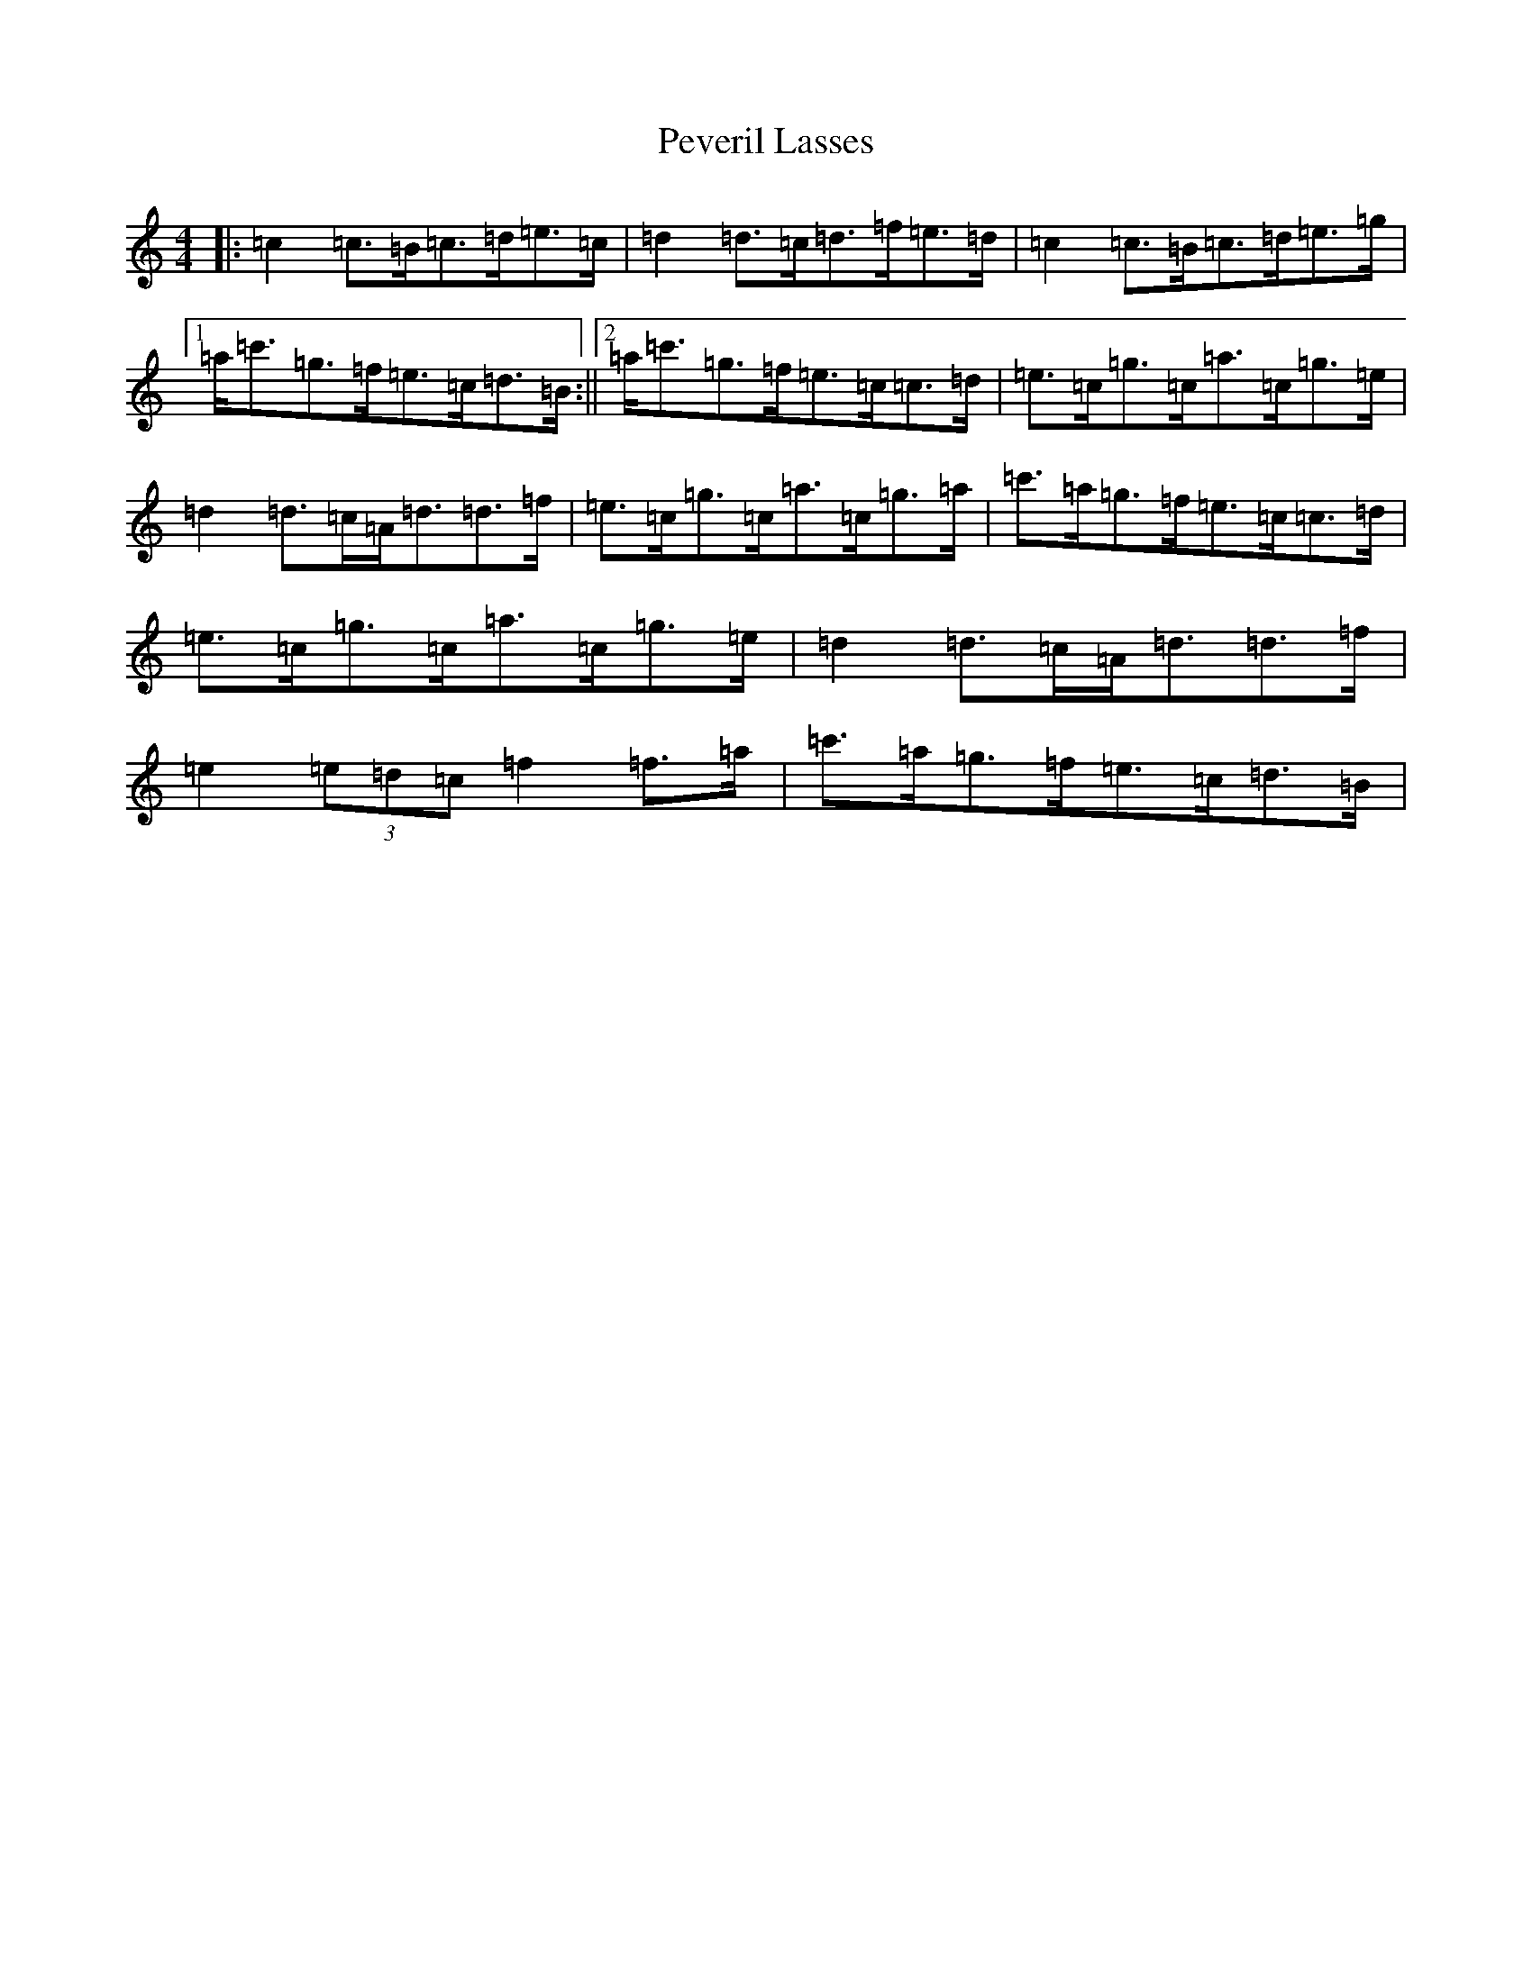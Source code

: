 X: 3548
T: Peveril Lasses
S: https://thesession.org/tunes/13629#setting24168
R: strathspey
M:4/4
L:1/8
K: C Major
|:=c2=c>=B=c>=d=e>=c|=d2=d>=c=d>=f=e>=d|=c2=c>=B=c>=d=e>=g|1=a<=c'=g>=f=e>=c=d>=B:||2=a<=c'=g>=f=e>=c=c>=d|=e>=c=g>=c=a>=c=g>=e|=d2=d>=c=A<=d=d>=f|=e>=c=g>=c=a>=c=g>=a|=c'>=a=g>=f=e>=c=c>=d|=e>=c=g>=c=a>=c=g>=e|=d2=d>=c=A<=d=d>=f|=e2(3=e=d=c=f2=f>=a|=c'>=a=g>=f=e>=c=d>=B|